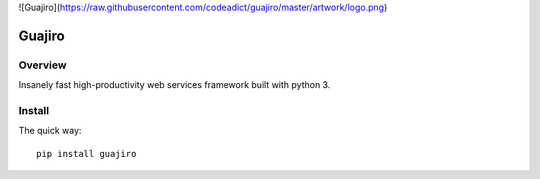 ![Guajiro](https://raw.githubusercontent.com/codeadict/guajiro/master/artwork/logo.png)

=======
Guajiro
=======


Overview
========

Insanely fast high-productivity web services framework built with python 3.

Install
=======

The quick way::

    pip install guajiro
